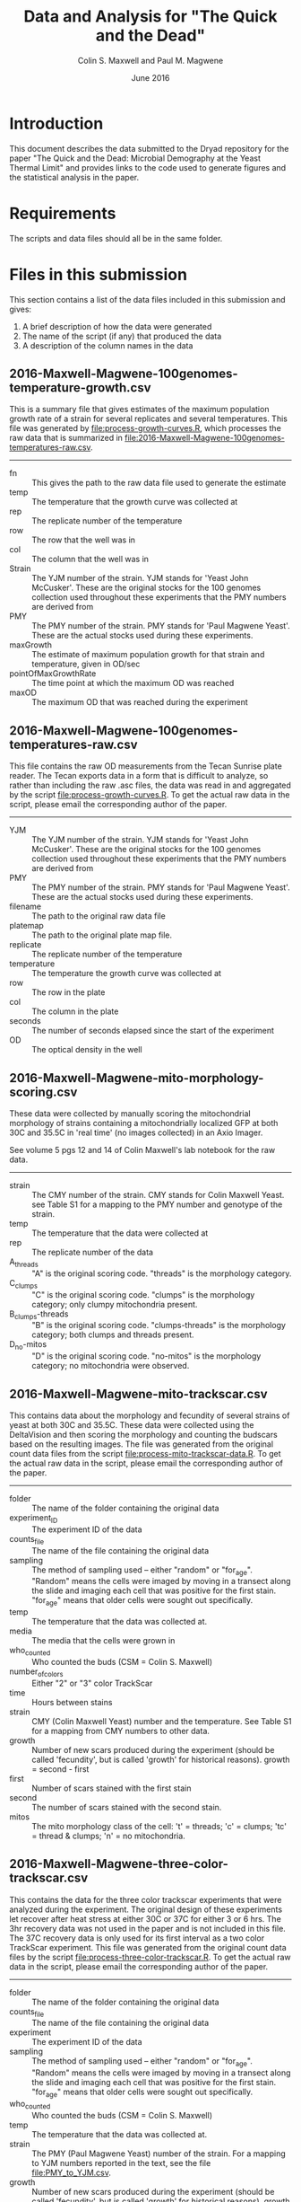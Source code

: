 #+TITLE: Data and Analysis for "The Quick and the Dead"
#+AUTHOR: Colin S. Maxwell and Paul M. Magwene
#+DATE: June 2016


* Introduction

This document describes the data submitted to the Dryad repository for
the paper "The Quick and the Dead: Microbial Demography at the Yeast
Thermal Limit" and provides links to the code used to generate figures
and the statistical analysis in the paper. 

* Requirements

The scripts and data files should all be in the same folder. 

* Files in this submission

This section contains a list of the data files included in this
submission and gives:

1) A brief description of how the data were generated
2) The name of the script (if any) that produced the data
3) A description of the column names in the data

** 2016-Maxwell-Magwene-100genomes-temperature-growth.csv

This is a summary file that gives estimates of the maximum population
growth rate of a strain for several replicates and several
temperatures. This file was generated by [[file:process-growth-curves.R]],
which processes the raw data that is summarized in
[[file:2016-Maxwell-Magwene-100genomes-temperatures-raw.csv]].

------------------------------------------------------------

- fn :: This gives the path to the raw data file used to generate the
     estimate
- temp :: The temperature that the growth curve was collected at
- rep :: The replicate number of the temperature
- row :: The row that the well was in
- col :: The column that the well was in
- Strain :: The YJM number of the strain. YJM stands for 'Yeast John
     McCusker'. These are the original stocks for the 100 genomes
     collection used throughout these experiments that the PMY numbers
     are derived from
- PMY :: The PMY number of the strain. PMY stands for 'Paul Magwene
     Yeast'. These are the actual stocks used during these experiments.
- maxGrowth :: The estimate of maximum population growth for that
     strain and temperature, given in OD/sec
- pointOfMaxGrowthRate :: The time point at which the maximum OD was
     reached
- maxOD :: The maximum OD that was reached during the experiment

** 2016-Maxwell-Magwene-100genomes-temperatures-raw.csv

This file contains the raw OD measurements from the Tecan Sunrise
plate reader. The Tecan exports data in a form that is difficult to
analyze, so rather than including the raw .asc files, the data was
read in and aggregated by the script [[file:process-growth-curves.R]]. To
get the actual raw data in the script, please email the corresponding
author of the paper.

------------------------------------------------------------

- YJM :: The YJM number of the strain. YJM stands for 'Yeast John
     McCusker'. These are the original stocks for the 100 genomes
     collection used throughout these experiments that the PMY numbers
     are derived from
- PMY :: The PMY number of the strain. PMY stands for 'Paul Magwene
     Yeast'. These are the actual stocks used during these experiments.
- filename :: The path to the original raw data file
- platemap :: The path to the original plate map file.
- replicate :: The replicate number of the temperature
- temperature :: The temperature the growth curve was collected at
- row :: The row in the plate
- col :: The column in the plate
- seconds :: The number of seconds elapsed since the start of the experiment
- OD :: The optical density in the well

** 2016-Maxwell-Magwene-mito-morphology-scoring.csv

These data were collected by manually scoring the mitochondrial
morphology of strains containing a mitochondrially localized GFP at
both 30C and 35.5C in 'real time' (no images collected) in an Axio Imager.

See volume 5 pgs 12 and 14 of Colin Maxwell's lab notebook for the raw
data.

------------------------------------------------------------

- strain :: The CMY number of the strain. CMY stands for Colin Maxwell
     Yeast. see Table S1 for a mapping to the PMY number and genotype
     of the strain.
- temp :: The temperature that the data were collected at
- rep :: The replicate number of the data
- A_threads :: "A" is the original scoring code. "threads" is the
     morphology category.
- C_clumps :: "C" is the original scoring code. "clumps" is the
     morphology category; only clumpy mitochondria present.
- B_clumps-threads :: "B" is the original scoring 
     code. "clumps-threads" is the morphology category; both clumps
     and threads present.
- D_no-mitos :: "D" is the original scoring code. "no-mitos" is the
     morphology category; no mitochondria were observed.

** 2016-Maxwell-Magwene-mito-trackscar.csv

This contains data about the morphology and fecundity of several
strains of yeast at both 30C and 35.5C. These data were collected
using the DeltaVision and then scoring the morphology and counting the
budscars based on the resulting images. The file was generated from
the original count data files from the script
[[file:process-mito-trackscar-data.R]]. To get the actual raw data in the
script, please email the corresponding author of the paper.

------------------------------------------------------------

+ folder :: The name of the folder containing the original data
+ experiment_ID	:: The experiment ID of the data
+ counts_file :: The name of the file containing the original data
+ sampling :: The method of sampling used -- either "random" or
     "for_age". "Random" means the cells were imaged by moving in a
     transect along the slide and imaging each cell that was positive
     for the first stain. "for_age" means that older cells were sought
     out specifically. 
+ temp :: The temperature that the data was collected at.
+ media :: The media that the cells were grown in 
+ who_counted :: Who counted the buds (CSM = Colin S. Maxwell)
+ number_of_colors :: Either "2" or "3" color TrackScar
+ time :: Hours between stains
+ strain :: CMY (Colin Maxwell Yeast) number and the temperature. See
     Table S1 for a mapping from CMY numbers to other data.
+ growth :: Number of new scars produced during the experiment (should
     be called 'fecundity', but is called 'growth' for historical
     reasons). growth = second - first
+ first	:: Number of scars stained with the first stain
+ second :: The number of scars stained with the second stain.
+ mitos :: The mito morphology class of the cell: 't' = threads; 'c' =
     clumps; 'tc' = thread & clumps; 'n' = no mitochondria.

** 2016-Maxwell-Magwene-three-color-trackscar.csv

This contains the data for the three color trackscar experiments that
were analyzed during the experiment. The original design of these
experiments let recover after heat stress at either 30C or 37C for
either 3 or 6 hrs. The 3hr recovery data was not used in the paper and
is not included in this file. The 37C recovery data is only used for
its first interval as a two color TrackScar experiment. This file was
generated from the original count data files by the script
[[file:process-three-color-trackscar.R]]. To get the actual raw data in
the script, please email the corresponding author of the paper.

------------------------------------------------------------

- folder :: The name of the folder containing the original data
- counts_file :: The name of the file containing the original data
- experiment :: The experiment ID of the data
- sampling :: The method of sampling used -- either "random" or
     "for_age". "Random" means the cells were imaged by moving in a
     transect along the slide and imaging each cell that was positive
     for the first stain. "for_age" means that older cells were sought
     out specifically.
- who_counted :: Who counted the buds (CSM = Colin S. Maxwell)
- temp :: The temperature that the data was collected at.
- strain :: The PMY (Paul Magwene Yeast) number of the strain. For a
     mapping to YJM numbers reported in the text, see the file
     [[file:PMY_to_YJM.csv]].
- growth :: Number of new scars produced during the experiment (should
     be called 'fecundity', but is called 'growth' for historical
     reasons). growth = last - first
- growth1 :: Number of buds between the first and second stain
- growth2 :: Number of buds between the second and third stain
- first :: Number of scars stained with the first stain
- last :: Number of scars stained with the third stain
- recoveryTemp :: The temperature the cells were incubated in during
     the recovery period
- recoveryTime :: The length of time the cells were incubated during
     the recovery period.

** 2016-Maxwell-Magwene-two-color-trackscar-timeseries.csv

This data is two color TrackScar experiments where the time between
the first and the second stain varied between one and six hours. The
file was created by the script [[file:process-two-color-trackscar.R]]. To
get the actual raw data in the script, please email the corresponding
author of the paper.

------------------------------------------------------------

- folder :: The name of the folder containing the original data
- experiment_ID	::  The experiment ID of the data
- counts_file :: The name of the file containing the original data
- sampling :: The method of sampling used -- either "random" or
     "for_age". "Random" means the cells were imaged by moving in a
     transect along the slide and imaging each cell that was positive
     for the first stain. "for_age" means that older cells were sought
     out specifically.
- temp :: The temperature that the data was collected at.
- media :: The media that the cells were grown in 
- who_counted :: Who counted the buds (CSM = Colin S. Maxwell)
- number_of_colors ::  Either "2" or "3" color TrackScar
- time :: How many hours between the first and second strains
- strain :: The YJM number of the strain. YJM stands for 'Yeast John
     McCusker'. These are the original stocks for the 100 genomes
     collection used throughout these experiments that the PMY numbers
     are derived from
- replicate :: Replicate number
- growth :: Number of new scars produced during the experiment (should
     be called 'fecundity', but is called 'growth' for historical
     reasons). growth = second - first
- first	:: Number of scars stained with the first stain
- last :: The number of scars stained with the second stain.

** 2016-Maxwell-Magwene-two-color-trackscar.csv

These data are two color TrackScar experiments where the time between
the first and the second stain is six hours. The file was created by
the script [[file:process-two-color-trackscar.R]]. To get the actual raw
data in the script, please email the corresponding author of the
paper.

------------------------------------------------------------

- folder :: The name of the folder containing the original data
- experiment_ID	::  The experiment ID of the data
- counts_file :: The name of the file containing the original data
- sampling :: The method of sampling used -- either "random" or
     "for_age". "Random" means the cells were imaged by moving in a
     transect along the slide and imaging each cell that was positive
     for the first stain. "for_age" means that older cells were sought
     out specifically.
- temp :: The temperature that the data was collected at.
- media :: The media that the cells were grown in 
- who_counted :: Who counted the buds (CSM = Colin S. Maxwell)
- number_of_colors ::  Either "2" or "3" color TrackScar
- time :: How many hours between the first and second strains
- strain :: The PMY (Paul Magwene Yeast) number of the strain. For a
     mapping to YJM numbers reported in the text, see the file
     [[file:PMY_to_YJM.csv]].
- replicate :: Replicate number
- growth :: Number of new scars produced during the experiment (should
     be called 'fecundity', but is called 'growth' for historical
     reasons). growth = second - first
- first	:: Number of scars stained with the first stain
- last :: The number of scars stained with the second stain.

** heat-stress-candidates.csv

This is a file that gives a list of the strains sensitive to growth at
35.5C that were examined using TrackScar. The file was originally
produced by the script [[file:analyze-growth-curves.R]], but the name was
changed and was annotated when it became apparent that some strains
couldn't be analyzed using TrackScar. 

------------------------------------------------------------

- PMY :: The PMY (Paul Magwene Yeast) number of the strain. For a
     mapping to YJM numbers reported in the text, see the file
     [[file:PMY_to_YJM.csv]].
- ratioMaxGrowth :: Growth at 35.5C/30C
- maxGrowth30C :: Growth rate at 30C
- maxGrowth35halfC :: Growth rate at 35.5C
- maxGrowth37C :: Growth rate at 37C
- exclusion_reason :: If it was excluded from subsequent analysis, why?

** PMY_to_YJM.csv

This is a mapping between the 100 genomes PMY (Paul Magwene Yeast)
numbers and YJM (Yeast John McCusker) numbers.

------------------------------------------------------------

- PMY :: The PMY number
- Strain :: The YJM number

* Scripts used to generate the data files

All scripts that begin with the name 'process' were run to generate
data for the Dryad submission using files that will not be submitted
to Dryad. The scripts filter data to contain only the data needed in
the paper and annotate it with the appropriate metadata. Since these
scripts rely on unsubmitted data, they cannot be run but are submitted
to allow the data processing steps to be examined. See above for which
scripts generated which files.

- [[file:process-growth-curves.R]]
- [[file:process-mito-trackscar-data.R]]
- [[file:process-two-color-trackscar.R]]
- [[file:process-three-color-trackscar.R]]

* Miscellaneous code

- [[file:budscar-count-utilities.R]] :: Miscellaneous files for handling
     trackscar data
- [[file:fig-theme.R]] :: A ggplot2 theme used in the figures
- [[file:load-libraries.R]] :: Loads all the libraries used in the analysis
- [[file:tecan.R]] :: Functions to deal with the awful ASCII export from a
     Tecan Sunrise.

* Scripts used to create shared data sets

All scripts that begin with the name 'analyze' are used to process
data in a way that gets reused across multiple figures or code
blocks. They will all run as self-contained scripts, but most don't
generate  output, they just make certain datasets available.

- [[file:analyze-growth-curves]]
- [[file:analyze-linear-models.R]]
- [[file:analyze-S288C-trackscar.R]]
- [[file:analyze-three-color-trackscar.R]]
- [[file:analyze-two-color-trackscar.R]]

* Scripts used to generate figures

Each figure panel that contains data was generated using the code
contained in the scripts below.


- [[file:generate-figures.R]] :: this is just a convenience function that
     runs all the scripts below
- [[file:figure-2.R]]
- [[file:figure-3.R]]
- [[file:figure-4.R]]
- [[file:figure-5.R]]
- [[file:figure-6.R]]
- [[file:figure-S1.R]]
- [[file:figure-S2.R]]
- [[file:figure-S3.R]]
- [[file:figure-S4.R]]
- [[file:figure-S5.R]]
- [[file:figure-S6.R]]
- [[file:figure-S7.R]]
